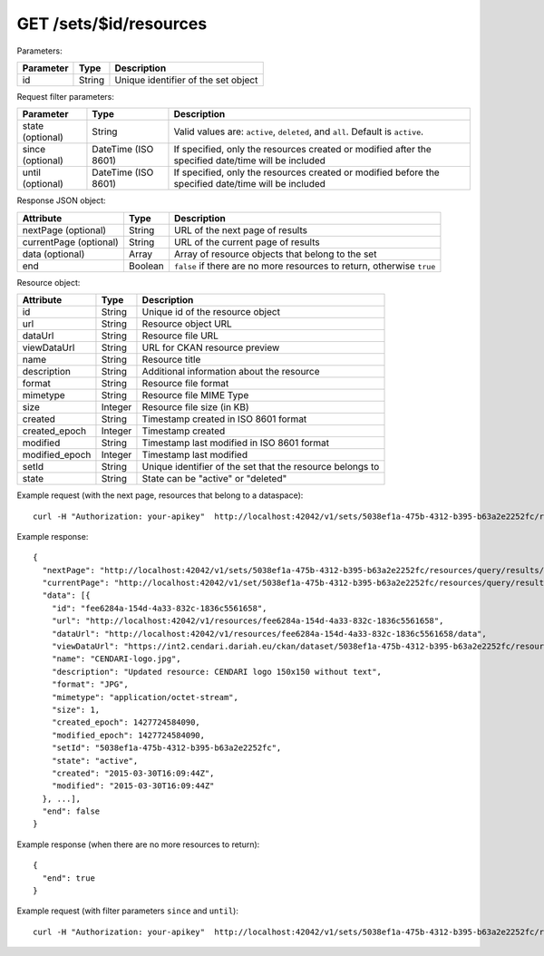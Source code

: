GET /sets/$id/resources
========================

Parameters:

==========  ======= ========================================
Parameter   Type    Description
==========  ======= ========================================
id          String  Unique identifier of the set object
==========  ======= ========================================

Request filter parameters:

==========================  =================== ======================================================================
Parameter                   Type                Description
==========================  =================== ======================================================================
state (optional)            String              Valid values are: ``active``, ``deleted``, and ``all``. Default is ``active``.
since (optional)            DateTime (ISO 8601) If specified, only the resources created or modified after the specified date/time will be included
until (optional)            DateTime (ISO 8601) If specified, only the resources created or modified before the specified date/time will be included
==========================  =================== ======================================================================

Response JSON object:

======================  ======= ==========================
Attribute               Type    Description
======================  ======= ==========================
nextPage (optional)     String  URL of the next page of results
currentPage (optional)  String  URL of the current page of results
data (optional)         Array   Array of resource objects that belong to the set
end                     Boolean ``false`` if there are no more resources to return, otherwise ``true``
======================  ======= ==========================

Resource object:

==============  ======= ==========================================
Attribute       Type    Description
==============  ======= ==========================================
id              String  Unique id of the resource object
url             String  Resource object URL
dataUrl         String  Resource file URL
viewDataUrl     String  URL for CKAN resource preview
name            String  Resource title
description     String  Additional information about the resource
format          String  Resource file format
mimetype        String  Resource file MIME Type
size            Integer Resource file size (in KB)
created         String  Timestamp created in ISO 8601 format
created_epoch   Integer Timestamp created
modified        String  Timestamp last modified in ISO 8601 format
modified_epoch  Integer Timestamp last modified
setId           String  Unique identifier of the set that the resource belongs to
state           String  State can be "active" or "deleted"
==============  ======= ==========================================

Example request (with the next page, resources that belong to a dataspace)::

    curl -H "Authorization: your-apikey"  http://localhost:42042/v1/sets/5038ef1a-475b-4312-b395-b63a2e2252fc/resources

Example response::

    {
      "nextPage": "http://localhost:42042/v1/sets/5038ef1a-475b-4312-b395-b63a2e2252fc/resources/query/results/AAAAAAAAAAAAAAFN4m4ehwAAAAAAAAAKAAAACg==",
      "currentPage": "http://localhost:42042/v1/set/5038ef1a-475b-4312-b395-b63a2e2252fc/resources/query/results/AAAAAAAAAAAAAAFN4m4ehwAAAAAAAAAAAAAACg==",
      "data": [{
        "id": "fee6284a-154d-4a33-832c-1836c5561658",
        "url": "http://localhost:42042/v1/resources/fee6284a-154d-4a33-832c-1836c5561658",
        "dataUrl": "http://localhost:42042/v1/resources/fee6284a-154d-4a33-832c-1836c5561658/data",
        "viewDataUrl": "https://int2.cendari.dariah.eu/ckan/dataset/5038ef1a-475b-4312-b395-b63a2e2252fc/resource/fee6284a-154d-4a33-832c-1836c5561658",
        "name": "CENDARI-logo.jpg",
        "description": "Updated resource: CENDARI logo 150x150 without text",
        "format": "JPG",
        "mimetype": "application/octet-stream",
        "size": 1,
        "created_epoch": 1427724584090,
        "modified_epoch": 1427724584090,
        "setId": "5038ef1a-475b-4312-b395-b63a2e2252fc",
        "state": "active",
        "created": "2015-03-30T16:09:44Z",
        "modified": "2015-03-30T16:09:44Z"
      }, ...],
      "end": false
    }

Example response (when there are no more resources to return)::
    
    {
      "end": true
    }

Example request (with filter parameters ``since`` and ``until``)::

    curl -H "Authorization: your-apikey"  http://localhost:42042/v1/sets/5038ef1a-475b-4312-b395-b63a2e2252fc/resources?since=2015-03-01\&until=2015-04-01
